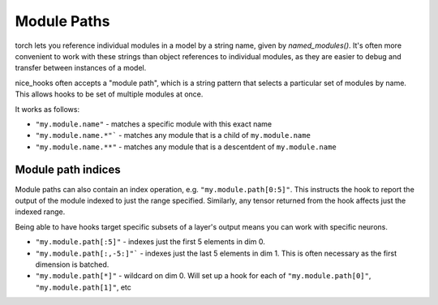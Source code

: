 .. _module paths:

Module Paths
============

torch lets you reference individual modules in a model by a string name, given by `named_modules()`. It's often more convenient to work with these strings than object references to individual modules, as they are easier to debug and transfer between instances of a model.

nice_hooks often accepts a "module path", which is a string pattern that selects a particular set of modules by name. This allows hooks to be set of multiple modules at once.

It works as follows:

* ``"my.module.name"`` - matches a specific module with this exact name
* ``"my.module.name.*"``` - matches any module that is a child of ``my.module.name``
* ``"my.module.name.**"`` - matches any module that is a descentdent of ``my.module.name``


.. _module path indices:

Module path indices
--------------------

Module paths can also contain an index operation, e.g. ``"my.module.path[0:5]"``. This instructs the hook to report the output of the module indexed to just the range specified. Similarly, any tensor returned from the hook affects just the indexed range.

Being able to have hooks target specific subsets of a layer's output means you can work with specific neurons.

* ``"my.module.path[:5]"`` - indexes just the first 5 elements in dim 0.
* ``"my.module.path[:,-5:]"``` - indexes just the last 5 elements in dim 1. This is often necessary as the first dimension is batched.
* ``"my.module.path[*]"`` - wildcard on dim 0. Will set up a hook for each of ``"my.module.path[0]"``, ``"my.module.path[1]"``, etc
